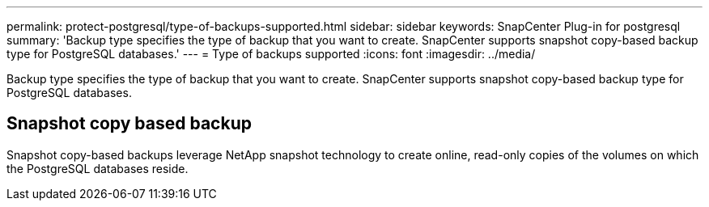 ---
permalink: protect-postgresql/type-of-backups-supported.html
sidebar: sidebar
keywords: SnapCenter Plug-in for postgresql
summary: 'Backup type specifies the type of backup that you want to create. SnapCenter supports snapshot copy-based backup type for PostgreSQL databases.'
---
= Type of backups supported
:icons: font
:imagesdir: ../media/

[.lead]
Backup type specifies the type of backup that you want to create. SnapCenter supports snapshot copy-based backup type for PostgreSQL databases.

== Snapshot copy based backup

Snapshot copy-based backups leverage NetApp snapshot technology to create online, read-only copies of the volumes on which the PostgreSQL databases reside.
